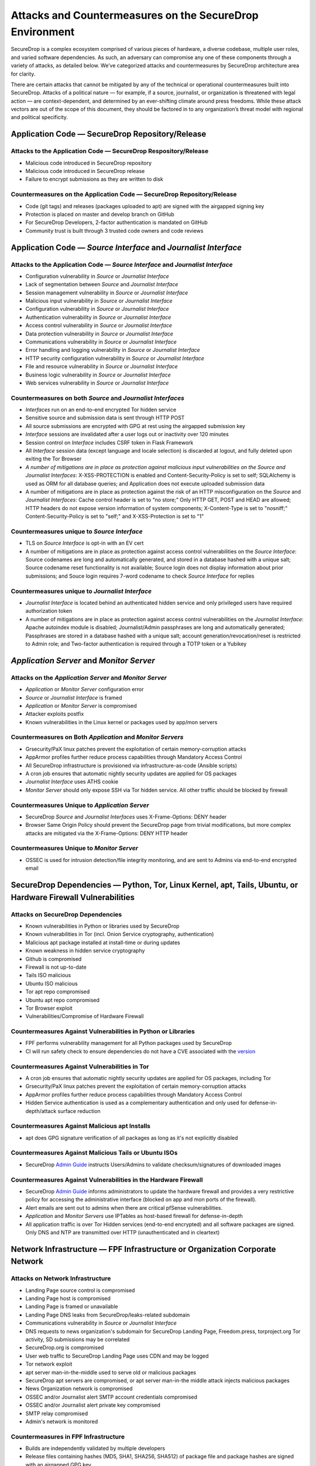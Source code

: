 Attacks and Countermeasures on the SecureDrop Environment  
=========================================================

SecureDrop is a complex ecosystem comprised of various pieces of hardware, a
diverse codebase, multiple user roles, and varied software dependencies. As
such, an adversary can compromise any one of these components through a variety
of attacks, as detailed below. We’ve categorized attacks and countermeasures by
SecureDrop architecture area for clarity.

There are certain attacks that cannot be mitigated by any of the technical or
operational countermeasures built into SecureDrop. Attacks of a political nature
— for example, if a source, journalist, or organization is threatened with legal
action — are context-dependent, and determined by an ever-shifting climate
around press freedoms. While these attack vectors are out of the scope of this
document, they should be factored in to any organization’s threat model with
regional and political specificity.

Application Code — SecureDrop Repository/Release
------------------------------------------------

Attacks to the Application Code — SecureDrop Respository/Release
~~~~~~~~~~~~~~~~~~~~~~~~~~~~~~~~~~~~~~~~~~~~~~~~~~~~~~~~~~~~~~~~
-  Malicious code introduced in SecureDrop repository
-  Malicious code introduced in SecureDrop release
-  Failure to encrypt submissions as they are written to disk

Countermeasures on the Application Code — SecureDrop Repository/Release
~~~~~~~~~~~~~~~~~~~~~~~~~~~~~~~~~~~~~~~~~~~~~~~~~~~~~~~~~~~~~~~~~~~~~~~
-  Code (git tags) and releases (packages uploaded to apt) are signed with the airgapped signing key
-  Protection is placed on master and develop branch on GitHub
-  For SecureDrop Developers, 2-factor authentication is mandated on GitHub
-  Community trust is built through 3 trusted code owners and code reviews

Application Code — *Source Interface* and *Journalist Interface*
----------------------------------------------------------------

Attacks to the Application Code — *Source Interface* and *Journalist Interface*
~~~~~~~~~~~~~~~~~~~~~~~~~~~~~~~~~~~~~~~~~~~~~~~~~~~~~~~~~~~~~~~~~~~~~~~~~~~~~~~
-  Configuration vulnerability in *Source* or *Journalist Interface*
-  Lack of segmentation between *Source* and *Journalist Interface*
-  Session management vulnerability in *Source* or *Journalist Interface*
-  Malicious input vulnerability in *Source* or *Journalist Interface*
-  Configuration  vulnerability in *Source* or *Journalist Interface*
-  Authentication vulnerability in *Source* or *Journalist Interface*
-  Access control vulnerability in *Source* or *Journalist Interface*
-  Data protection vulnerability in *Source* or *Journalist Interface*
-  Communications vulnerability in *Source* or *Journalist Interface*
-  Error handling and logging vulnerability in *Source* or *Journalist Interface*
-  HTTP security configuration vulnerability in *Source* or *Journalist Interface*
-  File and resource vulnerability in *Source* or *Journalist Interface*
-  Business logic vulnerability in *Source* or *Journalist Interface*
-  Web services vulnerability in *Source* or *Journalist Interface*

Countermeasures on both *Source* and *Journalist Interfaces*
~~~~~~~~~~~~~~~~~~~~~~~~~~~~~~~~~~~~~~~~~~~~~~~~~~~~~~~~~~~~
-  *Interfaces* run on an end-to-end encrypted Tor hidden service
-  Sensitive source and submission data is sent through HTTP POST
-  All source submissions are encrypted with GPG at rest using the airgapped submission key
-  *Interface* sessions are invalidated after a user logs out or inactivity over 120 minutes
-  Session control on *Interface* includes CSRF token in Flask Framework
-  All *Interface* session data (except language and locale selection) is discarded at logout, and fully deleted upon exiting the Tor Browser
-  *A number of mitigations are in place as protection against malicious input vulnerabilities on the Source and Journalist Interfaces*:  X-XSS-PROTECTION is enabled and Content-Security-Policy is set to self; SQLAlchemy is used as ORM for all database queries; and Application does not execute uploaded submission data
-  A number of mitigations are in place as protection against the risk of an HTTP misconfiguration on the *Source* and *Journalist Interfaces*: Cache control header is set to “no store;” Only HTTP GET, POST and HEAD are allowed; HTTP headers do not expose version information of system components; X-Content-Type is set to "nosniff;" Content-Security-Policy is set to "self;" and X-XSS-Protection is set to "1"

Countermeasures unique to *Source Interface*
~~~~~~~~~~~~~~~~~~~~~~~~~~~~~~~~~~~~~~~~~~~~
-  TLS on *Source Interface* is opt-in with an EV cert
-  A number of mitigations are in place as protection against access control vulnerabilities on the *Source Interface*: Source codenames are long and automatically generated, and stored in a database hashed with a unique salt; Source codename reset functionality is not available; Source login does not display information about prior submissions; and Souce login requires 7-word codename to check *Source Interface* for replies

Countermeasures unique to *Journalist Interface*
~~~~~~~~~~~~~~~~~~~~~~~~~~~~~~~~~~~~~~~~~~~~~~~~
-  *Journalist Interface* is located behind an authenticated hidden service and only privileged users have required authorization token
-  A number of mitigations are in place as protection against access control vulnerabilities on the *Journalist Interface*: Apache autoindex module is disabled; Journalist/Admin passphrases are long and automatically generated; Passphrases are stored in a database hashed with a unique salt; account generation/revocation/reset is restricted to Admin role; and Two-factor authentication is required through a TOTP token or a Yubikey

*Application Server* and *Monitor Server*
-----------------------------------------

Attacks on the *Application Server* and *Monitor Server*
~~~~~~~~~~~~~~~~~~~~~~~~~~~~~~~~~~~~~~~~~~~~~~~~~~~~~~~~
-  *Application* or *Monitor Server* configuration error
-  *Source* or *Journalist Interface* is framed
-  *Application* or *Monitor Server* is compromised
-  Attacker exploits postfix
-  Known vulnerabilities in the Linux kernel or packages used by app/mon servers

Countermeasures on Both *Application* and *Monitor Servers*
~~~~~~~~~~~~~~~~~~~~~~~~~~~~~~~~~~~~~~~~~~~~~~~~~~~~~~~~~~~
-  Grsecurity/PaX linux patches prevent the exploitation of certain memory-corruption attacks
-  AppArmor profiles further reduce process capabilities through Mandatory Access Control
-  All SecureDrop infrastructure is provisioned via infrastructure-as-code (Ansible scripts)
-  A cron job ensures that automatic nightly security updates are applied for OS packages
-  *Journalist Interface* uses ATHS cookie
-  *Monitor Server* should only expose SSH via Tor hidden service. All other traffic should be blocked by firewall

Countermeasures Unique to *Application Server*
~~~~~~~~~~~~~~~~~~~~~~~~~~~~~~~~~~~~~~~~~~~~~~
-  SecureDrop *Source* and *Journalist Interfaces* uses X-Frame-Options: DENY header
-  Browser Same Origin Policy should prevent the SecureDrop page from trivial modifications, but more complex attacks are mitigated via the X-Frame-Options: DENY HTTP header

Countermeasures Unique to *Monitor Server*
~~~~~~~~~~~~~~~~~~~~~~~~~~~~~~~~~~~~~~~~~~
-  OSSEC is used for intrusion detection/file integrity monitoring, and are sent to Admins via end-to-end encrypted email

SecureDrop Dependencies — Python, Tor, Linux Kernel, apt, Tails, Ubuntu, or Hardware Firewall Vulnerabilities
-------------------------------------------------------------------------------------------------------------

Attacks on SecureDrop Dependencies
~~~~~~~~~~~~~~~~~~~~~~~~~~~~~~~~~~
-  Known vulnerabilities in Python or libraries used by SecureDrop
-  Known vulnerabilities in Tor (incl. Onion Service cryptography, authentication)
-  Malicious apt package installed at install-time or during updates
-  Known weakness in hidden service cryptography
-  Github is compromised
-  Firewall is not up-to-date
-  Tails ISO malicious
-  Ubuntu ISO malicious
-  Tor apt repo compromised
-  Ubuntu apt repo compromised
-  Tor Browser exploit
-  Vulnerabilities/Compromise of Hardware Firewall

Countermeasures Against Vulnerabilities in Python or Libraries
~~~~~~~~~~~~~~~~~~~~~~~~~~~~~~~~~~~~~~~~~~~~~~~~~~~~~~~~~~~~~~
-  FPF performs vulnerability management for all Python packages used by SecureDrop 
-  CI will run safety check to ensure dependencies do not have a CVE associated with the `version <https://github.com/freedomofpress/securedrop/commit/e9c13ff3d09dfc446bc28da4347f627b5533b150>`__

Countermeasures Against Vulnerabilities in Tor
~~~~~~~~~~~~~~~~~~~~~~~~~~~~~~~~~~~~~~~~~~~~~~
-  A cron job ensures that automatic nightly security updates are applied for OS packages, including Tor
-  Grsecurity/PaX linux patches prevent the exploitation of certain memory-corruption attacks
-  AppArmor profiles further reduce process capabilities through Mandatory Access Control
-  Hidden Service authentication is used as a complementary authentication and only used for defense-in-depth/attack surface reduction

Countermeasures Against Malicious apt Installs
~~~~~~~~~~~~~~~~~~~~~~~~~~~~~~~~~~~~~~~~~~~~~~
-  apt does GPG signature verification of all packages as long as it's not explicitly disabled

Countermeasures Against Malicious Tails or Ubuntu ISOs
~~~~~~~~~~~~~~~~~~~~~~~~~~~~~~~~~~~~~~~~~~~~~~~~~~~~~~
-   SecureDrop `Admin Guide <https://docs.securedrop.org/en/stable/admin.html>`__ instructs Users/Admins to validate checksum/signatures of downloaded images

Countermeasures Against Vulnerabilities in the Hardware Firewall
~~~~~~~~~~~~~~~~~~~~~~~~~~~~~~~~~~~~~~~~~~~~~~~~~~~~~~~~~~~~~~~~
-  SecureDrop `Admin Guide <https://docs.securedrop.org/en/stable/admin.html>`__ informs administrators to update the hardware firewall and provides a very restrictive policy for accessing the administrative interface (blocked on app and mon ports of the firewall). 
-  Alert emails are sent out to admins when there are critical pfSense vulnerabilities.
-  *Application* and *Monitor Servers* use IPTables as host-based firewall for defense-in-depth
-  All application traffic is over Tor Hidden services (end-to-end encrypted) and all software packages are signed. Only DNS and NTP are transmitted over HTTP (unauthenticated and in cleartext)

Network Infrastructure — FPF Infrastructure or Organization Corporate Network
-----------------------------------------------------------------------------

Attacks on Network Infrastructure
~~~~~~~~~~~~~~~~~~~~~~~~~~~~~~~~~
-  Landing Page source control is compromised
-  Landing Page host is compromised
-  Landing Page is framed or unavailable
-  Landing Page DNS leaks from SecureDrop/leaks-related subdomain
-  Communications vulnerability in *Source* or *Journalist Interface*
-  DNS requests to news organization's subdomain for SecureDrop Landing Page, Freedom.press, torproject.org Tor activity, SD submissions may be correlated
-  SecureDrop.org is compromised
-  User web traffic to SecureDrop Landing Page uses CDN and may be logged
-  Tor network exploit
-  apt server man-in-the-middle used to serve old or malicious packages
-  SecureDrop apt servers are compromised, or apt server man-in-the middle attack injects malicious packages
-  News Organization network is compromised
-  OSSEC and/or Journalist alert SMTP account credentials compromised
-  OSSEC and/or Journalist alert private key compromised
-  SMTP relay compromised
-  Admin's network is monitored

Countermeasures in FPF Infrastructure
~~~~~~~~~~~~~~~~~~~~~~~~~~~~~~~~~~~~~
-  Builds are independently validated by multiple developers
-  Release files containing hashes (MD5, SHA1, SHA256, SHA512) of package file and package hashes are signed with an airgapped GPG key
-  Developer key list is published and GPG-signed with the directory key
-  SecureDrop updates are packaged in a .deb file and served through FPF's apt repo
-  Source code is validated/verified before packaging and signing the .deb

Countermeasures in News Organization Corporate Network
~~~~~~~~~~~~~~~~~~~~~~~~~~~~~~~~~~~~~~~~~~~~~~~~~~~~~~
-  SecureDrop environment should be strictly segregated from corporate environment
-  Most SecureDrop application traffic goes over Tor and as such is encrypted end-to-end
-  Alert emails to Journalists and Admins are GPG-encrypted (but not signed) to provide confidentiality
-  OSSEC alerts are scrubbed for sensitive contents (application data, server IPs)
-  Documented deployment best practices provide instructions to strengthen Landing Page security and privacy

User Behavior and Hardware — SecureDrop Hardware Tampering or Failure in Operational Security
---------------------------------------------------------------------------------------------

Attacks on User Behavior or Hardware
~~~~~~~~~~~~~~~~~~~~~~~~~~~~~~~~~~~~
-  Journalist corporate workstation seized/tampered/compromised
-  Transfer device seized/stolen/lost
-  Admin workstation backup stick is compromised
-  Admin two-factor authentication device is lost or compromised
-  Admin SSH Key is compromised
-  SecureDrop installer misconfigures server/firewall hardware
-  Source uses tor2web or employer/corporate device
-  Source shares that they are using SecureDrop/leaking documents
-  Journalist/Admin gets phished from a submission or otherwise breaks the SVS airgap with malware

Countermeasures in User Behavior Recommendations
~~~~~~~~~~~~~~~~~~~~~~~~~~~~~~~~~~~~~~~~~~~~~~~~
-  `Source Guide <https://docs.securedrop.org/en/stable/source.html>`__ gives instructructions on best practices for the entire submission workflow
-  Source interface banner suggests that user disables JS (high security settings in Tor Browser)
-  `Journalist Guide <https://docs.securedrop.org/en/stable/journalist.html>`__ informs users of malware risks, the importance of strict comparmentalization of SecureDrop-related activities
-  `Securedrop Deployment Guide <https://docs.securedrop.org/en/stable/deployment_practices.html>`__ gives best practices for proper administration of the SecureDrop system, and its public-facing properties like the Landing Page
-  `Admin Guide <https://docs.securedrop.org/en/stable/admin.html>`__ gives instructions for long-term maintenance of the technical properties of the SecureDrop system, as well as operations to support Journalists
-  All Admin tasks are completed over Tor/Tor authenticated hidden services after installation
-  Any Journalist/Admin password/2FA token resets can only be done by an Admin with password-protected SSH capability or authenticated hidden service credentials.
-  Persistent storage on the Admin Workstation is protected with LUKs/dm-crypt encryption